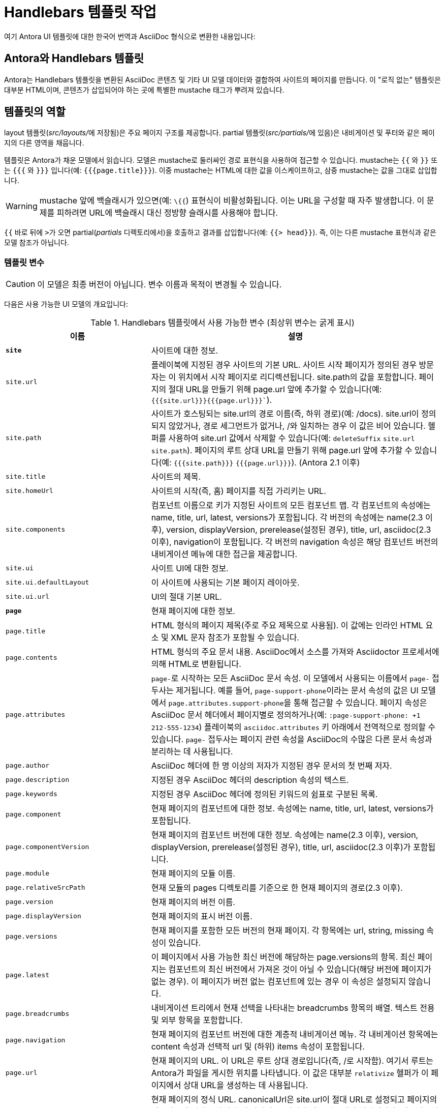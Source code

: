 = Handlebars 템플릿 작업

여기 Antora UI 템플릿에 대한 한국어 번역과 AsciiDoc 형식으로 변환한 내용입니다:

== Antora와 Handlebars 템플릿

Antora는 Handlebars 템플릿을 변환된 AsciiDoc 콘텐츠 및 기타 UI 모델 데이터와 결합하여 사이트의 페이지를 만듭니다. 이 "로직 없는" 템플릿은 대부분 HTML이며, 콘텐츠가 삽입되어야 하는 곳에 특별한 mustache 태그가 뿌려져 있습니다.

== 템플릿의 역할

layout 템플릿(__src/layouts/__에 저장됨)은 주요 페이지 구조를 제공합니다. partial 템플릿(__src/partials/__에 있음)은 내비게이션 및 푸터와 같은 페이지의 다른 영역을 채웁니다.

템플릿은 Antora가 채운 모델에서 읽습니다. 모델은 mustache로 둘러싸인 경로 표현식을 사용하여 접근할 수 있습니다. mustache는 `{{` 와 `}}` 또는 `{{{` 와 `}}}` 입니다(예: `{{{page.title}}}`). 이중 mustache는 HTML에 대한 값을 이스케이프하고, 삼중 mustache는 값을 그대로 삽입합니다.

WARNING: mustache 앞에 백슬래시가 있으면(예: `\{{`) 표현식이 비활성화됩니다. 이는 URL을 구성할 때 자주 발생합니다. 이 문제를 피하려면 URL에 백슬래시 대신 정방향 슬래시를 사용해야 합니다.

`{{` 바로 뒤에 ``>``가 오면 partial(__partials__ 디렉토리에서)을 호출하고 결과를 삽입합니다(예: `{{> head}}`). 즉, 이는 다른 mustache 표현식과 같은 모델 참조가 아닙니다.


=== 템플릿 변수

CAUTION: 이 모델은 최종 버전이 아닙니다. 변수 이름과 목적이 변경될 수 있습니다.

다음은 사용 가능한 UI 모델의 개요입니다:

.Handlebars 템플릿에서 사용 가능한 변수 (최상위 변수는 굵게 표시)
[cols="1m,2"]
|===
|이름 |설명

|*site*
|사이트에 대한 정보.

|site.url
|플레이북에 지정된 경우 사이트의 기본 URL. 사이트 시작 페이지가 정의된 경우 방문자는 이 위치에서 시작 페이지로 리디렉션됩니다. site.path의 값을 포함합니다. 페이지의 절대 URL을 만들기 위해 page.url 앞에 추가할 수 있습니다(예: ``{{{site.url}}}```{{{page.url}}}``).

|site.path
|사이트가 호스팅되는 site.url의 경로 이름(즉, 하위 경로)(예: /docs). site.url이 정의되지 않았거나, 경로 세그먼트가 없거나, /와 일치하는 경우 이 값은 비어 있습니다. 헬퍼를 사용하여 site.url 값에서 삭제할 수 있습니다(예: ``deleteSuffix`` ``site.url site.path``). 페이지의 루트 상대 URL을 만들기 위해 page.url 앞에 추가할 수 있습니다(예: ``{{{site.path}}}`` ``{{{page.url}}}``). (Antora 2.1 이후)

|site.title
|사이트의 제목.

|site.homeUrl
|사이트의 시작(즉, 홈) 페이지를 직접 가리키는 URL.

|site.components
|컴포넌트 이름으로 키가 지정된 사이트의 모든 컴포넌트 맵. 각 컴포넌트의 속성에는 name, title, url, latest, versions가 포함됩니다. 각 버전의 속성에는 name(2.3 이후), version, displayVersion, prerelease(설정된 경우), title, url, asciidoc(2.3 이후), navigation이 포함됩니다. 각 버전의 navigation 속성은 해당 컴포넌트 버전의 내비게이션 메뉴에 대한 접근을 제공합니다.

|site.ui
|사이트 UI에 대한 정보.

|site.ui.defaultLayout
|이 사이트에 사용되는 기본 페이지 레이아웃.

|site.ui.url
|UI의 절대 기본 URL.

|*page*
|현재 페이지에 대한 정보.

|page.title
|HTML 형식의 페이지 제목(주로 주요 제목으로 사용됨). 이 값에는 인라인 HTML 요소 및 XML 문자 참조가 포함될 수 있습니다.

|page.contents
|HTML 형식의 주요 문서 내용. AsciiDoc에서 소스를 가져와 Asciidoctor 프로세서에 의해 HTML로 변환됩니다.

|page.attributes
|``page-``로 시작하는 모든 AsciiDoc 문서 속성. 이 모델에서 사용되는 이름에서 ``page-`` 접두사는 제거됩니다. 예를 들어, ``page-support-phone``이라는 문서 속성의 값은 UI 모델에서 ``page.attributes.support-phone``을 통해 접근할 수 있습니다. 페이지 속성은 AsciiDoc 문서 헤더에서 페이지별로 정의하거나(예: ``:page-support-phone: +1 212-555-1234``) 플레이북의 ``asciidoc.attributes`` 키 아래에서 전역적으로 정의할 수 있습니다. ``page-`` 접두사는 페이지 관련 속성을 AsciiDoc의 수많은 다른 문서 속성과 분리하는 데 사용됩니다.

|page.author
|AsciiDoc 헤더에 한 명 이상의 저자가 지정된 경우 문서의 첫 번째 저자.

|page.description
|지정된 경우 AsciiDoc 헤더의 description 속성의 텍스트.

|page.keywords
|지정된 경우 AsciiDoc 헤더에 정의된 키워드의 쉼표로 구분된 목록.

|page.component
|현재 페이지의 컴포넌트에 대한 정보. 속성에는 name, title, url, latest, versions가 포함됩니다.

|page.componentVersion
|현재 페이지의 컴포넌트 버전에 대한 정보. 속성에는 name(2.3 이후), version, displayVersion, prerelease(설정된 경우), title, url, asciidoc(2.3 이후)가 포함됩니다.

|page.module
|현재 페이지의 모듈 이름.

|page.relativeSrcPath
|현재 모듈의 pages 디렉토리를 기준으로 한 현재 페이지의 경로(2.3 이후).

|page.version
|현재 페이지의 버전 이름.

|page.displayVersion
|현재 페이지의 표시 버전 이름.

|page.versions
|현재 페이지를 포함한 모든 버전의 현재 페이지. 각 항목에는 url, string, missing 속성이 있습니다.

|page.latest
|이 페이지에서 사용 가능한 최신 버전에 해당하는 page.versions의 항목. 최신 페이지는 컴포넌트의 최신 버전에서 가져온 것이 아닐 수 있습니다(해당 버전에 페이지가 없는 경우). 이 페이지가 버전 없는 컴포넌트에 있는 경우 이 속성은 설정되지 않습니다.

|page.breadcrumbs
|내비게이션 트리에서 현재 선택을 나타내는 breadcrumbs 항목의 배열. 텍스트 전용 및 외부 항목을 포함합니다.

|page.navigation
|현재 페이지의 컴포넌트 버전에 대한 계층적 내비게이션 메뉴. 각 내비게이션 항목에는 content 속성과 선택적 url 및 (하위) items 속성이 포함됩니다.

|page.url
|현재 페이지의 URL. 이 URL은 루트 상대 경로입니다(즉, /로 시작함). 여기서 루트는 Antora가 파일을 게시한 위치를 나타냅니다. 이 값은 대부분 ``relativize`` 헬퍼가 이 페이지에서 상대 URL을 생성하는 데 사용됩니다.

|page.canonicalUrl
|현재 페이지의 정식 URL. canonicalUrl은 site.url이 절대 URL로 설정되고 페이지의 컴포넌트에 적어도 하나의 비 사전 출시 버전이 있는 경우에만 설정됩니다. 컴포넌트의 여러 버전이 있는 경우 정식 URL은 페이지의 가장 최근의 비 사전 출시 버전의 정규화된 URL입니다. 컴포넌트의 버전이 하나만 있는 경우 정식 URL은 현재 페이지의 정규화된 URL입니다.

|page.editUrl
|현재 페이지를 편집하는 URL(즉, git 호스트의 웹 기반 편집기를 활성화함). 이 값은 github.com, gitlab.com, pagure.io, bitbucket.org 호스트에 대해 저장소가 비공개인 경우에도 자동으로 유도됩니다. 호스트가 인식되지 않거나 값을 사용자 정의하려면 플레이북의 콘텐츠 소스에서 ``edit_url`` 키를 사용할 수 있습니다.

기본 UI는 저장소가 비공개가 아니거나(즉, ``page.origin.private``가 truthy가 아님) ``page.fileUri``가 설정되지 않은 경우 이 URL을 가리키는 "이 페이지 편집" 링크를 표시합니다. F``ORCE_SHOW_EDIT_PAGE_LINK`` 환경 변수를 설정하거나(예: ``FORCE_SHOW_EDIT_PAGE_LINK=true``) UI 템플릿의 로직을 사용자 정의하여 이 링크를 강제로 표시할 수 있습니다.

|page.fileUri
|페이지가 로컬 파일 시스템(즉, 작업 트리)에서 시작된 경우 현재 페이지를 편집하기 위한 로컬 file:// URI.

이 속성이 설정되면 기본 UI는 CI 환경 변수가 설정되지 않은 경우(예: ``CI=true``) 이 URI를 가리키는 "이 페이지 편집" 링크를 표시합니다(``page.editUrl`` 값 대신). CI 환경 변수가 설정되면 기본 UI는 이 속성을 무시합니다(게시된 사이트에서 로컬 file:// URI에 연결하는 것은 의미가 없기 때문입니다).

|page.origin
|현재 페이지가 가져온 콘텐츠 소스에 대한 정보. 속성에는 url, reftype(3.1 이후), refname, branch, tag, refhash(2.3 이후), startPath, worktree, webUrl, fileUriPattern, editUrlPattern, private가 포함됩니다.

|page.origin.private
|git 서버가 인증 자격 증명을 요청하는 경우 이 값은 ``auth-required``가 되고, 그렇지 않으면 플레이북의 콘텐츠 소스 URL에 자격 증명이 포함된 경우 ``auth-embedded``가 되며, 그렇지 않으면 설정되지 않습니다. 기본 UI에서 이 값이 truthy인 경우 "이 페이지 편집" 링크가 표시되지 않습니다. 이 속성을 truthy로 강제하는 빠른 방법(저장소가 공개인 경우에도)은 플레이북의 콘텐츠 소스 URL을 빈 자격 증명으로 시작하는 것입니다(예: https://@). 그러면 "이 페이지 편집" 링크가 나타나지 않습니다.

|page.home
|현재 페이지가 사이트의 시작(즉, 홈) 페이지인지 여부를 나타냅니다.

|page.layout
|현재 페이지의 페이지 레이아웃.

|page.next
|내비게이션 트리에서 다음으로 도달할 수 있는 페이지(텍스트 전용 및 외부 항목을 건너뜁니다).

|page.previous
|내비게이션 트리에서 이전에 도달할 수 있는 페이지(텍스트 전용 및 외부 항목을 건너뜁니다).

|page.parent
|내비게이션 트리에서 상위 페이지(텍스트 전용 및 외부 항목을 건너뜁니다).

|*env*
|환경 변수의 맵(process.env에서 가져옴).

|*siteRootPath*
|게시된 사이트의 루트에 대한 상대 경로. 사이트 시작 페이지가 정의된 경우 방문자는 이 위치에서 시작 페이지로 리디렉션됩니다. 사이트 URL이 설정되지 않은 경우 대체로 사용할 수 있습니다. 이 값은 404 페이지 템플릿에서 루트 상대적이며, 이는 404 페이지가 웹 서버에서 제대로 작동하는 데 필요합니다.

|*uiRootPath*
|UI의 루트 디렉토리에 대한 상대 경로. 이 값은 404 페이지 템플릿에서 루트 상대적이며, 이는 404 페이지가 웹 서버에서 제대로 작동하는 데 필요합니다.

|*antoraVersion*
|사이트를 빌드하는 데 사용된 Antora의 버전(특히 @antora/page-composer 패키지의 버전).

|*contentCatalog*
|Antora의 가상 콘텐츠 카탈로그에 대한 프록시 객체로, 컴포넌트, 컴포넌트 버전, 페이지 및 리소스 파일에 대한 액세스를 제공합니다. 다음 메서드를 노출합니다: ``findBy``, ``getById``, ``getComponent``, ``getComponentVersion``, ``getComponents``, ``getComponentsSortedBy``, ``getFiles``, ``getPages``, ``getSiteStartPage``, ``resolvePage``, ``resolveResource``. 이 객체는 UI 헬퍼에서만 사용해야 합니다.
|===

이 모델은 시간이 지남에 따라 확장될 가능성이 있습니다.

== 템플릿 수정하기

HTML 헤드 내에 새로운 메타 태그를 추가하고 싶은 경우를 고려해 봅시다.

먼저 프로젝트를 설정하고 개발 브랜치를 생성했는지 확인하세요. 그 다음, templates/partials/head.hbs 파일을 열고 태그를 추가하세요.

[source,html]
----
<meta class="swiftype" name="title" data-type="string" content="{{page.title}}">
----

각 템플릿 파일은 템플릿 모델에 접근할 수 있으며, 이 모델은 변수 이름을 통해 현재 페이지에 대한 정보를 노출합니다. 현재 사용 가능한 변수는 "Handlebars 템플릿에서 사용 가능한 변수" 표에 나열되어 있습니다.

파일을 저장하고, git에 커밋하고, 브랜치를 푸시한 다음, 승인 워크플로우가 진행되도록 하세요.